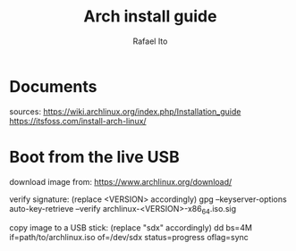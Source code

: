 #+title: Arch install guide
#+author: Rafael Ito
#+description: Arch install guide
#+startup: showeverything

* Documents
sources:
https://wiki.archlinux.org/index.php/Installation_guide
https://itsfoss.com/install-arch-linux/
* Boot from the live USB
download image from:
https://www.archlinux.org/download/

verify signature: (replace <VERSION> accordingly)
gpg --keyserver-options auto-key-retrieve --verify archlinux-<VERSION>-x86_64.iso.sig

copy image to a USB stick: (replace "sdx" accordingly)
dd bs=4M if=path/to/archlinux.iso of=/dev/sdx status=progress oflag=sync
